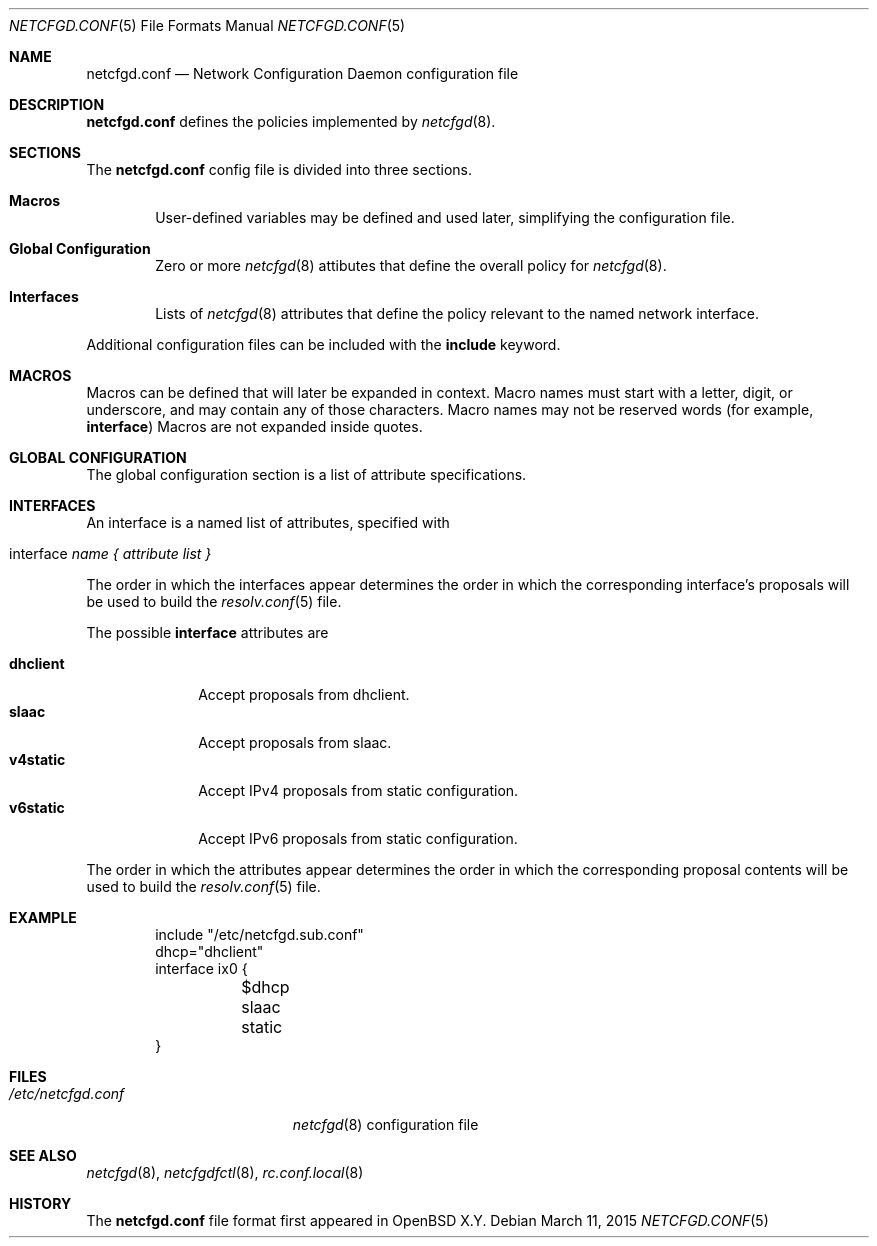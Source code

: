 .\"	$OpenBSD$
.\"
.\" Copyright (c) 2017 Kenneth R Westerback <krw@openbsd.org>
.\" Copyright (c) 2005 Esben Norby <norby@openbsd.org>
.\" Copyright (c) 2004 Claudio Jeker <claudio@openbsd.org>
.\" Copyright (c) 2003, 2004 Henning Brauer <henning@openbsd.org>
.\" Copyright (c) 2002 Daniel Hartmeier <dhartmei@openbsd.org>
.\"
.\" Permission to use, copy, modify, and distribute this software for any
.\" purpose with or without fee is hereby granted, provided that the above
.\" copyright notice and this permission notice appear in all copies.
.\"
.\" THE SOFTWARE IS PROVIDED "AS IS" AND THE AUTHOR DISCLAIMS ALL WARRANTIES
.\" WITH REGARD TO THIS SOFTWARE INCLUDING ALL IMPLIED WARRANTIES OF
.\" MERCHANTABILITY AND FITNESS. IN NO EVENT SHALL THE AUTHOR BE LIABLE FOR
.\" ANY SPECIAL, DIRECT, INDIRECT, OR CONSEQUENTIAL DAMAGES OR ANY DAMAGES
.\" WHATSOEVER RESULTING FROM LOSS OF USE, DATA OR PROFITS, WHETHER IN AN
.\" ACTION OF CONTRACT, NEGLIGENCE OR OTHER TORTIOUS ACTION, ARISING OUT OF
.\" OR IN CONNECTION WITH THE USE OR PERFORMANCE OF THIS SOFTWARE.
.\"
.Dd $Mdocdate: March 11 2015 $
.Dt NETCFGD.CONF 5
.Os
.Sh NAME
.Nm netcfgd.conf
.Nd Network Configuration Daemon configuration file
.Sh DESCRIPTION
.Nm
defines the policies implemented by
.Xr netcfgd 8 .
.Sh SECTIONS
The
.Nm
config file is divided into three sections.
.Bl -tag -width xxxx
.It Sy Macros
User-defined variables may be defined and used later, simplifying the
configuration file.
.It Sy Global Configuration
Zero or more
.Xr netcfgd 8
attibutes that define the overall policy for
.Xr netcfgd 8 .
.It Sy Interfaces
Lists of
.Xr netcfgd 8
attributes that define the policy relevant to the named network interface.
.El
.Pp
Additional configuration files can be included with the
.Ic include
keyword.
.Sh MACROS
Macros can be defined that will later be expanded in context.
Macro names must start with a letter, digit, or underscore,
and may contain any of those characters.
Macro names may not be reserved words (for example,
.Ic interface )
Macros are not expanded inside quotes.
.Sh GLOBAL CONFIGURATION
The global configuration section is a list of attribute specifications.
.Sh INTERFACES
An interface is a named list of attributes, specified with
.Bl -tag -width interface-name
.It interface Ar name { attribute list }
.El
.Pp
The order in which the interfaces appear determines the order in which
the corresponding interface's proposals will be used to build the
.Xr resolv.conf 5
file.
.Pp
The possible
.Ic interface
attributes are
.Pp
.Bl -tag -width dhclient -compact
.It Sy dhclient
Accept proposals from dhclient.
.It Sy slaac
Accept proposals from slaac.
.It Sy v4static
Accept IPv4 proposals from static configuration.
.It Sy v6static
Accept IPv6 proposals from static configuration.
.El
.Pp
The order in which the attributes appear determines the order in which
the corresponding proposal contents will be used to build the
.Xr resolv.conf 5
file.
.Sh EXAMPLE
.Bd -literal -offset indent
include "/etc/netcfgd.sub.conf"
dhcp="dhclient"
interface ix0 {
	$dhcp
	slaac
	static
}
.Ed
.Sh FILES
.Bl -tag -width "/etc/netcfgd.conf" -compact
.It Pa /etc/netcfgd.conf
.Xr netcfgd 8
configuration file
.El
.Sh SEE ALSO
.Xr netcfgd 8 ,
.Xr netcfgdfctl 8 ,
.Xr rc.conf.local 8
.Sh HISTORY
The
.Nm
file format first appeared in
.Ox X.Y .
